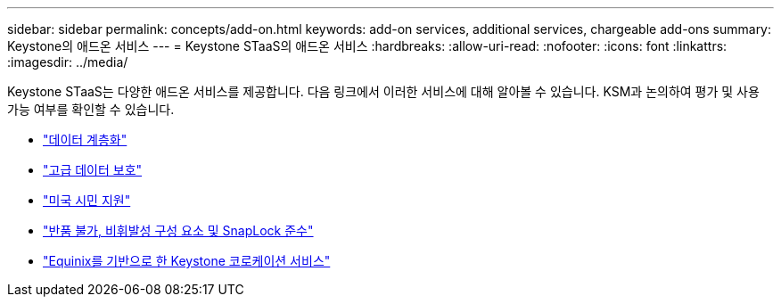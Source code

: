 ---
sidebar: sidebar 
permalink: concepts/add-on.html 
keywords: add-on services, additional services, chargeable add-ons 
summary: Keystone의 애드온 서비스 
---
= Keystone STaaS의 애드온 서비스
:hardbreaks:
:allow-uri-read: 
:nofooter: 
:icons: font
:linkattrs: 
:imagesdir: ../media/


[role="lead"]
Keystone STaaS는 다양한 애드온 서비스를 제공합니다. 다음 링크에서 이러한 서비스에 대해 알아볼 수 있습니다. KSM과 논의하여 평가 및 사용 가능 여부를 확인할 수 있습니다.

* link:../concepts/data-tiering.html["데이터 계층화"]
* link:../concepts/adp.html["고급 데이터 보호"]
* link:../concepts/uscs.html["미국 시민 지원"]
* link:../concepts/nrnvc.html["반품 불가, 비휘발성 구성 요소 및 SnapLock 준수"]
* link:../concepts/equinix.html["Equinix를 기반으로 한 Keystone 코로케이션 서비스"]

